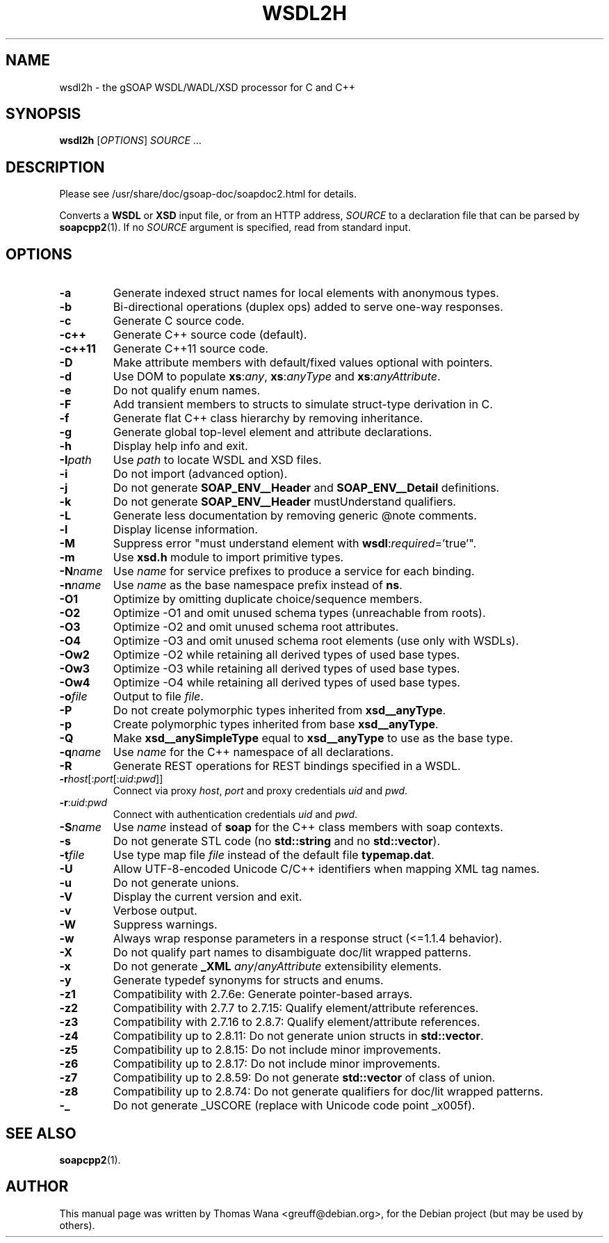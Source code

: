 .\"                                      Hey, EMACS: -*- nroff -*-
.\" First parameter, NAME, should be all caps
.\" Second parameter, SECTION, should be 1-8, maybe w/ subsection
.\" other parameters are allowed: see man(7), man(1)
.TH WSDL2H 1 "December 23, 2004"
.\" Please adjust this date whenever revising the manpage.
.\"
.\" Some roff macros, for reference:
.\" .nh        disable hyphenation
.\" .hy        enable hyphenation
.\" .ad l      left justify
.\" .ad b      justify to both left and right margins
.\" .nf        disable filling
.\" .fi        enable filling
.\" .br        insert line break
.\" .sp <n>    insert n+1 empty lines
.\" for manpage-specific macros, see man(7)
.SH NAME
wsdl2h \- the gSOAP WSDL/WADL/XSD processor for C and C++
.SH SYNOPSIS
\fBwsdl2h\fR [\fIOPTIONS\fR] \fISOURCE\fR ...
.SH DESCRIPTION
Please see /usr/share/doc/gsoap-doc/soapdoc2.html for details.
.PP
Converts a \fBWSDL\fR or \fBXSD\fR input file, or from an HTTP address,
\fISOURCE\fR to a declaration file that can be parsed by
\fBsoapcpp2\fR(1). If no \fISOURCE\fR argument is specified, read
from standard input.
.SH OPTIONS
.TP
\fB\-a\fR
Generate indexed struct names for local elements with anonymous types.
.TP
\fB\-b\fR
Bi-directional operations (duplex ops) added to serve one-way responses.
.TP
\fB\-c\fR
Generate C source code.
.TP
\fB\-c++\fR
Generate C++ source code (default).
.TP
\fB\-c++11\fR
Generate C++11 source code.
.TP
\fB\-D\fR
Make attribute members with default/fixed values optional with pointers.
.TP
\fB\-d\fR
Use DOM to populate \fBxs\fR:\fIany\fR, \fBxs\fR:\fIanyType\fR and
\fBxs\fR:\fIanyAttribute\fR.
.TP
\fB\-e\fR
Do not qualify enum names.
.TP
\fB\-F\fR
Add transient members to structs to simulate struct-type derivation in C.
.TP
\fB\-f\fR
Generate flat C++ class hierarchy by removing inheritance.
.TP
\fB\-g\fR
Generate global top-level element and attribute declarations.
.TP
\fB\-h\fR
Display help info and exit.
.TP
\fB\-I\fIpath\fR
Use \fIpath\fR to locate WSDL and XSD files.
.TP
\fB\-i\fR
Do not import (advanced option).
.TP
\fB\-j\fR
Do not generate \fBSOAP_ENV__Header\fR and \fBSOAP_ENV__Detail\fR definitions.
.TP
\fB\-k\fR
Do not generate \fBSOAP_ENV__Header\fR mustUnderstand qualifiers.
.TP
\fB\-L\fR
Generate less documentation by removing generic @note comments.
.TP
\fB\-l\fR
Display license information.
.TP
\fB\-M\fR
Suppress error "must understand element with \fBwsdl\fR:\fIrequired\fR='true'".
.TP
\fB\-m\fR
Use \fBxsd.h\fR module to import primitive types.
.TP
\fB\-N\fIname\fR
Use \fIname\fR for service prefixes to produce a service for each binding.
.TP
\fB\-n\fIname\fR
Use \fIname\fR as the base namespace prefix instead of \fBns\fR.
.TP
\fB\-O1\fR
Optimize by omitting duplicate choice/sequence members.
.TP
\fB\-O2\fR
Optimize -O1 and omit unused schema types (unreachable from roots).
.TP
\fB\-O3\fR
Optimize -O2 and omit unused schema root attributes.
.TP
\fB\-O4\fR
Optimize -O3 and omit unused schema root elements (use only with WSDLs).
.TP
\fB\-Ow2\fR
Optimize -O2 while retaining all derived types of used base types.
.TP
\fB\-Ow3\fR
Optimize -O3 while retaining all derived types of used base types.
.TP
\fB\-Ow4\fR
Optimize -O4 while retaining all derived types of used base types.
.TP
\fB\-o\fIfile\fR
Output to file \fIfile\fR.
.TP
\fB\-P\fR
Do not create polymorphic types inherited from \fBxsd__anyType\fR.
.TP
\fB\-p\fR
Create polymorphic types inherited from base \fBxsd__anyType\fR.
.TP
\fB\-Q\fR
Make \fBxsd__anySimpleType\fR equal to \fBxsd__anyType\fR to use as the base type.
.TP
\fB\-q\fIname\fR
Use \fIname\fR for the C++ namespace of all declarations.
.TP
\fB\-R\fR
Generate REST operations for REST bindings specified in a WSDL.
.TP
\fB\-r\fIhost\fR[:\fIport\fR[:\fIuid\fR:\fIpwd\fR]]
Connect via proxy \fIhost\fR, \fIport\fR and proxy credentials \fIuid\fR and \fIpwd\fR.
.TP
\fB\-r\fR:\fIuid\fR:\fIpwd\fR
Connect with authentication credentials \fIuid\fR and \fIpwd\fR.
.TP
\fB\-S\fIname\fR
Use \fIname\fR instead of \fBsoap\fR for the C++ class members with soap contexts.
.TP
\fB\-s\fR
Do not generate STL code (no \fBstd::string\fR and no \fBstd::vector\fR).
.TP
\fB\-t\fIfile\fR
Use type map file \fIfile\fR instead of the default file \fBtypemap.dat\fR.
.TP
\fB\-U\fR
Allow UTF-8-encoded Unicode C/C++ identifiers when mapping XML tag names.
.TP
\fB\-u\fR
Do not generate unions.
.TP
\fB\-V\fR
Display the current version and exit.
.TP
\fB\-v\fR
Verbose output.
.TP
\fB\-W\fR
Suppress warnings.
.TP
\fB\-w\fR
Always wrap response parameters in a response struct (<=1.1.4 behavior).
.TP
\fB\-X\fR
Do not qualify part names to disambiguate doc/lit wrapped patterns.
.TP
\fB\-x\fR
Do not generate \fB_XML\fR \fIany\fR/\fIanyAttribute\fR extensibility elements.
.TP
\fB\-y\fR
Generate typedef synonyms for structs and enums.
.TP
\fB\-z1\fR
Compatibility with 2.7.6e: Generate pointer-based arrays.
.TP
\fB\-z2\fR
Compatibility with 2.7.7 to 2.7.15: Qualify element/attribute references.
.TP
\fB\-z3\fR
Compatibility with 2.7.16 to 2.8.7: Qualify element/attribute references.
.TP
\fB\-z4\fR
Compatibility up to 2.8.11: Do not generate union structs in \fBstd::vector\fR.
.TP
\fB\-z5\fR
Compatibility up to 2.8.15: Do not include minor improvements.
.TP
\fB\-z6\fR
Compatibility up to 2.8.17: Do not include minor improvements.
.TP
\fB\-z7\fR
Compatibility up to 2.8.59: Do not generate \fBstd::vector\fR of class of union.
.TP
\fB\-z8\fR
Compatibility up to 2.8.74: Do not generate qualifiers for doc/lit wrapped patterns.
.TP
\fB\-_\fR
Do not generate _USCORE (replace with Unicode code point _x005f).
.SH SEE ALSO
.BR soapcpp2 (1).
.SH AUTHOR
This manual page was written by Thomas Wana <greuff@debian.org>,
for the Debian project (but may be used by others).
